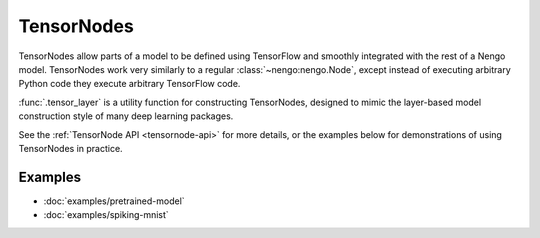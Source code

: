 TensorNodes
===========

TensorNodes allow parts of a model to be defined using TensorFlow and smoothly
integrated with the rest of a Nengo model.  TensorNodes work very similarly to
a regular :class:`~nengo:nengo.Node`, except instead of executing arbitrary
Python code they execute arbitrary TensorFlow code.

:func:`.tensor_layer` is a utility function for constructing TensorNodes,
designed to mimic the layer-based model construction style of many deep
learning packages.

See the :ref:`TensorNode API <tensornode-api>` for more details, or the
examples below for demonstrations of using TensorNodes in practice.

Examples
--------

* :doc:`examples/pretrained-model`
* :doc:`examples/spiking-mnist`
